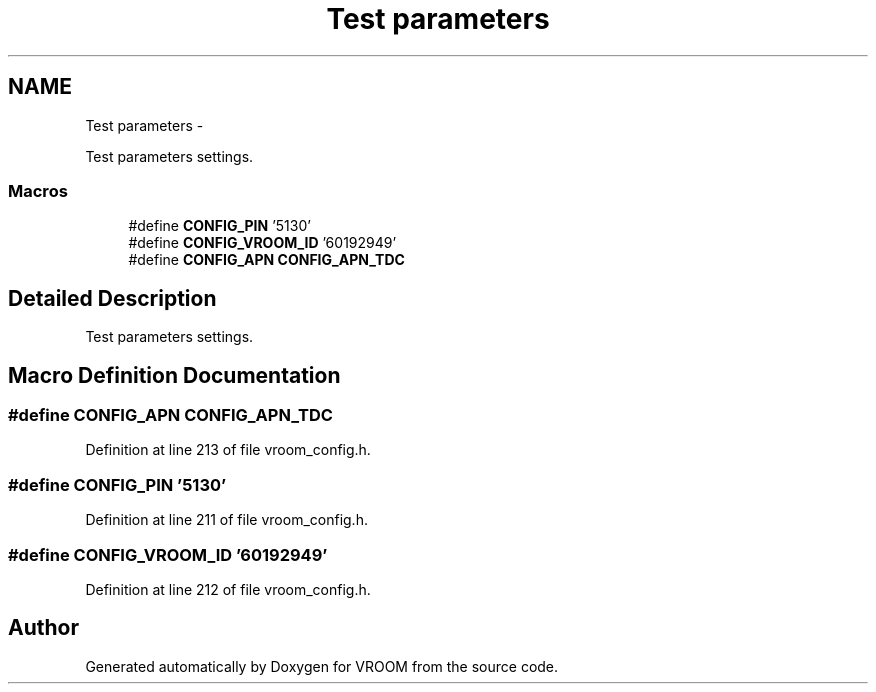 .TH "Test parameters" 3 "Thu Dec 11 2014" "Version v0.01" "VROOM" \" -*- nroff -*-
.ad l
.nh
.SH NAME
Test parameters \- 
.PP
Test parameters settings\&.  

.SS "Macros"

.in +1c
.ti -1c
.RI "#define \fBCONFIG_PIN\fP   '5130'"
.br
.ti -1c
.RI "#define \fBCONFIG_VROOM_ID\fP   '60192949'"
.br
.ti -1c
.RI "#define \fBCONFIG_APN\fP   \fBCONFIG_APN_TDC\fP"
.br
.in -1c
.SH "Detailed Description"
.PP 
Test parameters settings\&. 


.SH "Macro Definition Documentation"
.PP 
.SS "#define CONFIG_APN   \fBCONFIG_APN_TDC\fP"

.PP
Definition at line 213 of file vroom_config\&.h\&.
.SS "#define CONFIG_PIN   '5130'"

.PP
Definition at line 211 of file vroom_config\&.h\&.
.SS "#define CONFIG_VROOM_ID   '60192949'"

.PP
Definition at line 212 of file vroom_config\&.h\&.
.SH "Author"
.PP 
Generated automatically by Doxygen for VROOM from the source code\&.

